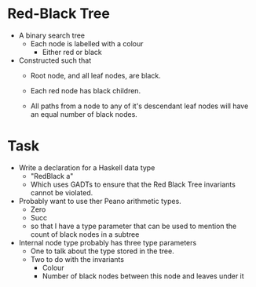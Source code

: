* Red-Black Tree

- A binary search tree
  - Each node is labelled with a colour
    - Either red or black

- Constructed such that
  - Root node, and all leaf nodes, are black.

  - Each red node has black children.
  
  - All paths from a node to any of it's descendant leaf nodes will
    have an equal number of black nodes.




* Task
- Write a declaration for a Haskell data type
  - "RedBlack a"
  - Which uses GADTs to ensure that the Red Black Tree invariants cannot be violated.

- Probably want to use ther Peano arithmetic types.
  - Zero 
  - Succ
  - so that I have a type parameter that can be used to mention the 
    count of black nodes in a subtree

- Internal node type probably has three type parameters
  - One to talk about the type stored in the tree.
  - Two to do with the invariants
    - Colour
    - Number of black nodes between this node and leaves under it
